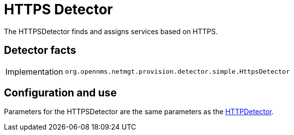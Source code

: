 = HTTPS Detector
:description: Learn how the HTTPSDetector in OpenNMS {page-component-title} finds and assigns services based on HTTPS.

The HTTPSDetector finds and assigns services based on HTTPS.

== Detector facts

[options="autowidth"]
|===
| Implementation | `org.opennms.netmgt.provision.detector.simple.HttpsDetector`
|===

== Configuration and use

Parameters for the HTTPSDetector are the same parameters as the <<provisioning/detectors/HttpDetector.adoc#HttpDetector, HTTPDetector>>.